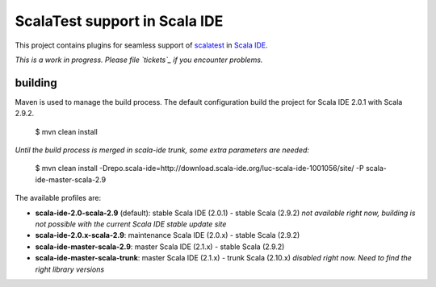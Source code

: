 ScalaTest support in Scala IDE
==============================

This project contains plugins for seamless support of `scalatest`_ in `Scala IDE`_.

*This is a work in progress. Please file `tickets`_ if you encounter problems.*

building
--------

Maven is used to manage the build process. The default configuration build the project for Scala IDE 2.0.1 with Scala 2.9.2.

  $ mvn clean install

*Until the build process is merged in scala-ide trunk, some extra parameters are needed:*

  $ mvn clean install -Drepo.scala-ide=http://download.scala-ide.org/luc-scala-ide-1001056/site/ -P scala-ide-master-scala-2.9 

The available profiles are:

* **scala-ide-2.0-scala-2.9** (default): stable Scala IDE (2.0.1) - stable Scala (2.9.2) *not available right now, building is not possible with the current Scala IDE stable update site*
* **scala-ide-2.0.x-scala-2.9**: maintenance Scala IDE (2.0.x) - stable Scala (2.9.2)
* **scala-ide-master-scala-2.9**: master Scala IDE (2.1.x) - stable Scala (2.9.2)
* **scala-ide-master-scala-trunk**: master Scala IDE (2.1.x) - trunk Scala (2.10.x) *disabled right now. Need to find the right library versions*

.. _scalatest: http://scalatest.org
.. _Scala IDE: http://scala-ide.org
.. _tickets: http://scala-ide.org/docs/user/community.html
.. _scala-ide/scala-ide: http://github.com/scala-ide/scala-ide
